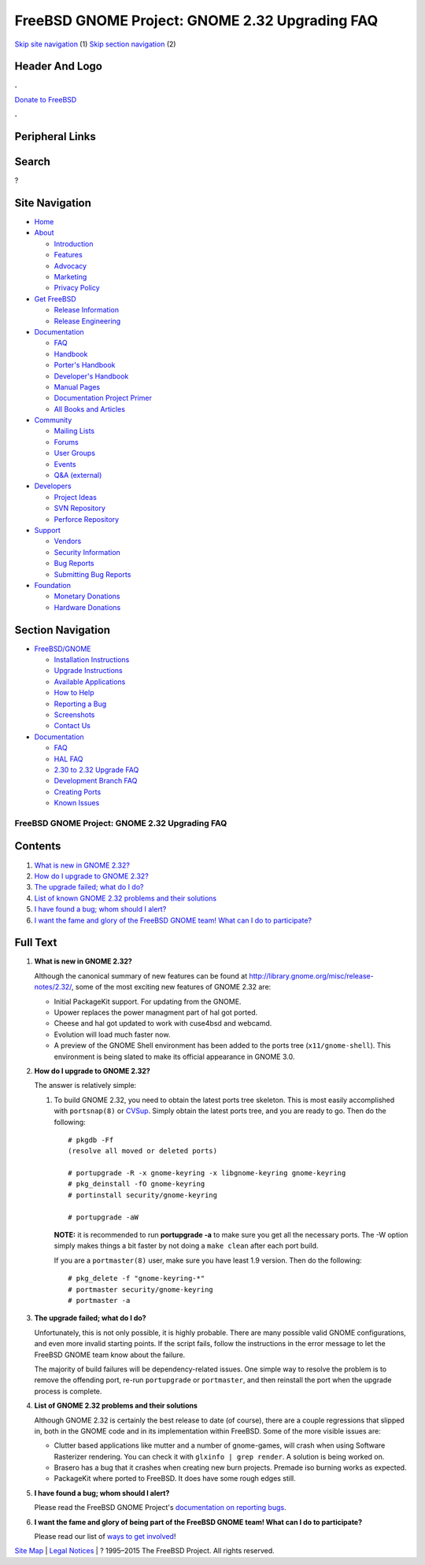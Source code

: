===============================================
FreeBSD GNOME Project: GNOME 2.32 Upgrading FAQ
===============================================

.. raw:: html

   <div id="containerwrap">

.. raw:: html

   <div id="container">

`Skip site navigation <#content>`__ (1) `Skip section
navigation <#contentwrap>`__ (2)

.. raw:: html

   <div id="headercontainer">

.. raw:: html

   <div id="header">

Header And Logo
---------------

.. raw:: html

   <div id="headerlogoleft">

|FreeBSD|

.. raw:: html

   </div>

.. raw:: html

   <div id="headerlogoright">

.. raw:: html

   <div class="frontdonateroundbox">

.. raw:: html

   <div class="frontdonatetop">

.. raw:: html

   <div>

**.**

.. raw:: html

   </div>

.. raw:: html

   </div>

.. raw:: html

   <div class="frontdonatecontent">

`Donate to FreeBSD <https://www.FreeBSDFoundation.org/donate/>`__

.. raw:: html

   </div>

.. raw:: html

   <div class="frontdonatebot">

.. raw:: html

   <div>

**.**

.. raw:: html

   </div>

.. raw:: html

   </div>

.. raw:: html

   </div>

Peripheral Links
----------------

.. raw:: html

   <div id="searchnav">

.. raw:: html

   </div>

.. raw:: html

   <div id="search">

Search
------

?

.. raw:: html

   </div>

.. raw:: html

   </div>

.. raw:: html

   </div>

Site Navigation
---------------

.. raw:: html

   <div id="menu">

-  `Home <../../>`__

-  `About <../../about.html>`__

   -  `Introduction <../../projects/newbies.html>`__
   -  `Features <../../features.html>`__
   -  `Advocacy <../../advocacy/>`__
   -  `Marketing <../../marketing/>`__
   -  `Privacy Policy <../../privacy.html>`__

-  `Get FreeBSD <../../where.html>`__

   -  `Release Information <../../releases/>`__
   -  `Release Engineering <../../releng/>`__

-  `Documentation <../../docs.html>`__

   -  `FAQ <../../doc/en_US.ISO8859-1/books/faq/>`__
   -  `Handbook <../../doc/en_US.ISO8859-1/books/handbook/>`__
   -  `Porter's
      Handbook <../../doc/en_US.ISO8859-1/books/porters-handbook>`__
   -  `Developer's
      Handbook <../../doc/en_US.ISO8859-1/books/developers-handbook>`__
   -  `Manual Pages <//www.FreeBSD.org/cgi/man.cgi>`__
   -  `Documentation Project
      Primer <../../doc/en_US.ISO8859-1/books/fdp-primer>`__
   -  `All Books and Articles <../../docs/books.html>`__

-  `Community <../../community.html>`__

   -  `Mailing Lists <../../community/mailinglists.html>`__
   -  `Forums <https://forums.FreeBSD.org>`__
   -  `User Groups <../../usergroups.html>`__
   -  `Events <../../events/events.html>`__
   -  `Q&A
      (external) <http://serverfault.com/questions/tagged/freebsd>`__

-  `Developers <../../projects/index.html>`__

   -  `Project Ideas <https://wiki.FreeBSD.org/IdeasPage>`__
   -  `SVN Repository <https://svnweb.FreeBSD.org>`__
   -  `Perforce Repository <http://p4web.FreeBSD.org>`__

-  `Support <../../support.html>`__

   -  `Vendors <../../commercial/commercial.html>`__
   -  `Security Information <../../security/>`__
   -  `Bug Reports <https://bugs.FreeBSD.org/search/>`__
   -  `Submitting Bug Reports <https://www.FreeBSD.org/support.html>`__

-  `Foundation <https://www.freebsdfoundation.org/>`__

   -  `Monetary Donations <https://www.freebsdfoundation.org/donate/>`__
   -  `Hardware Donations <../../donations/>`__

.. raw:: html

   </div>

.. raw:: html

   </div>

.. raw:: html

   <div id="content">

.. raw:: html

   <div id="sidewrap">

.. raw:: html

   <div id="sidenav">

Section Navigation
------------------

-  `FreeBSD/GNOME <../../gnome/index.html>`__

   -  `Installation Instructions <../../gnome/docs/faq2.html#q1>`__
   -  `Upgrade Instructions <../../gnome/docs/faq232.html#q2>`__
   -  `Available Applications <../../gnome/../ports/gnome.html>`__
   -  `How to Help <../../gnome/docs/volunteer.html>`__
   -  `Reporting a Bug <../../gnome/docs/bugging.html>`__
   -  `Screenshots <../../gnome/screenshots.html>`__
   -  `Contact Us <../../gnome/contact.html>`__

-  `Documentation <../../gnome/index.html>`__

   -  `FAQ <../../gnome/docs/faq2.html>`__
   -  `HAL FAQ <../../gnome/docs/halfaq.html>`__
   -  `2.30 to 2.32 Upgrade FAQ <../../gnome/docs/faq232.html>`__
   -  `Development Branch FAQ <../../gnome/docs/develfaq.html>`__
   -  `Creating Ports <../../gnome/docs/porting.html>`__
   -  `Known Issues <../../gnome/docs/faq232.html#q4>`__

.. raw:: html

   </div>

.. raw:: html

   </div>

.. raw:: html

   <div id="contentwrap">

FreeBSD GNOME Project: GNOME 2.32 Upgrading FAQ
===============================================

Contents
--------

#. `What is new in GNOME 2.32? <#q1>`__
#. `How do I upgrade to GNOME 2.32? <#q2>`__
#. `The upgrade failed; what do I do? <#q3>`__
#. `List of known GNOME 2.32 problems and their solutions <#q4>`__
#. `I have found a bug; whom should I alert? <#q5>`__
#. `I want the fame and glory of the FreeBSD GNOME team! What can I do
   to participate? <#q6>`__

Full Text
---------

#. 

   **What is new in GNOME 2.32?**

   Although the canonical summary of new features can be found at
   http://library.gnome.org/misc/release-notes/2.32/, some of the most
   exciting new features of GNOME 2.32 are:

   -  Initial PackageKit support. For updating from the GNOME.
   -  Upower replaces the power managment part of hal got ported.
   -  Cheese and hal got updated to work with cuse4bsd and webcamd.
   -  Evolution will load much faster now.
   -  A preview of the GNOME Shell environment has been added to the
      ports tree (``x11/gnome-shell``). This environment is being slated
      to make its official appearance in GNOME 3.0.

#. 

   **How do I upgrade to GNOME 2.32?**

   The answer is relatively simple:

   #. To build GNOME 2.32, you need to obtain the latest ports tree
      skeleton. This is most easily accomplished with ``portsnap(8)`` or
      `CVSup <http://www.freebsd.org/doc/en_US.ISO8859-1/books/handbook/cvsup.html>`__.
      Simply obtain the latest ports tree, and you are ready to go. Then
      do the following:

      ::

          # pkgdb -Ff
          (resolve all moved or deleted ports)

          # portupgrade -R -x gnome-keyring -x libgnome-keyring gnome-keyring
          # pkg_deinstall -fO gnome-keyring
          # portinstall security/gnome-keyring

          # portupgrade -aW
                

      **NOTE:** it is recommended to run **portupgrade -a** to make sure
      you get all the necessary ports. The -W option simply makes things
      a bit faster by not doing a ``make clean`` after each port build.

      If you are a ``portmaster(8)`` user, make sure you have least 1.9
      version. Then do the following:

      ::

          # pkg_delete -f "gnome-keyring-*"
          # portmaster security/gnome-keyring
          # portmaster -a
                

#. 

   **The upgrade failed; what do I do?**

   Unfortunately, this is not only possible, it is highly probable.
   There are many possible valid GNOME configurations, and even more
   invalid starting points. If the script fails, follow the instructions
   in the error message to let the FreeBSD GNOME team know about the
   failure.

   The majority of build failures will be dependency-related issues. One
   simple way to resolve the problem is to remove the offending port,
   re-run ``portupgrade`` or ``portmaster``, and then reinstall the port
   when the upgrade process is complete.

#. 

   **List of GNOME 2.32 problems and their solutions**

   Although GNOME 2.32 is certainly the best release to date (of
   course), there are a couple regressions that slipped in, both in the
   GNOME code and in its implementation within FreeBSD. Some of the more
   visible issues are:

   -  Clutter based applications like mutter and a number of
      gnome-games, will crash when using Software Rasterizer rendering.
      You can check it with ``glxinfo | grep render``. A solution is
      being worked on.
   -  Brasero has a bug that it crashes when creating new burn projects.
      Premade iso burning works as expected.
   -  PackageKit where ported to FreeBSD. It does have some rough edges
      still.

#. 

   **I have found a bug; whom should I alert?**

   Please read the FreeBSD GNOME Project's `documentation on reporting
   bugs <http://www.FreeBSD.org/gnome/docs/bugging.html>`__.

#. 

   **I want the fame and glory of being part of the FreeBSD GNOME team!
   What can I do to participate?**

   Please read our list of `ways to get
   involved <http://www.FreeBSD.org/gnome/docs/volunteer.html>`__!

.. raw:: html

   </div>

.. raw:: html

   </div>

.. raw:: html

   <div id="footer">

`Site Map <../../search/index-site.html>`__ \| `Legal
Notices <../../copyright/>`__ \| ? 1995–2015 The FreeBSD Project. All
rights reserved.

.. raw:: html

   </div>

.. raw:: html

   </div>

.. raw:: html

   </div>

.. |FreeBSD| image:: ../../layout/images/logo-red.png
   :target: ../..
